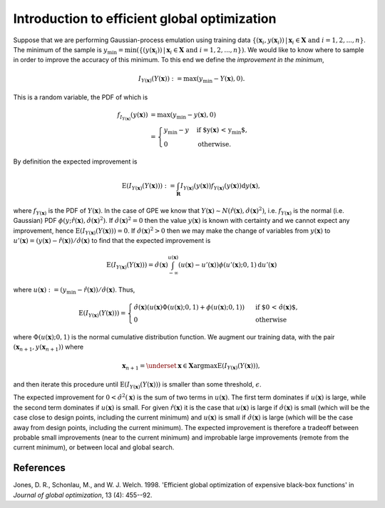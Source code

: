 .. _ego:

Introduction to efficient global optimization
=============================================

Suppose that we are performing Gaussian-process emulation using training data
:math:`\{(\mathbf{x}_i, y(\mathbf{x}_i)) \,|\, \mathbf{x}_i \in \mathbf{X}
\text{ and } i = 1, 2, ... , n\}`. The minimum of the sample is
:math:`y_\mathrm{min} = \min(\{(y(\mathbf{x}_i)) \,|\, \mathbf{x}_i \in
\mathbf{X} \text{ and } i = 1, 2, ... , n\})`. We would like to know where to
sample in order to improve the accuracy of this minimum. To this end we define
the *improvement in the minimum*,

.. math::
   
   I_{Y(\boldsymbol{x})}(Y(\boldsymbol{x})) := \max(y_\mathrm{min} -
   Y(\boldsymbol{x}), 0).

This is a random variable, the PDF of which is

.. math::
   
   f_{I_{Y(\boldsymbol{x})}}(y(\boldsymbol{x}))
   &= \max(y_\mathrm{min} - y(\boldsymbol{x}), 0)\\
   &= \begin{cases}
       y_\mathrm{min} - y &\text{if $y(\boldsymbol{x}) < y_\mathrm{min}$,}\\
       0 &\text{otherwise}.
   \end{cases}

By definition the expected improvement is

.. math::
   
   \operatorname{E}(I_{Y(\boldsymbol{x})}(Y(\boldsymbol{x}))) :=
   \int_{\mathbf{R}} I_{Y(\boldsymbol{x})}(y(\boldsymbol{x}))
   f_{Y(\boldsymbol{x})}(y(\boldsymbol{x})) \mathrm{d} y(\boldsymbol{x}),

where :math:`f_{Y(\boldsymbol{x})}` is the PDF of
:math:`Y(\boldsymbol{x})`. In the case of GPE we know that
:math:`Y(\boldsymbol{x}) \sim N(\hat{r}(\boldsymbol{x}),
\hat{\sigma}(\boldsymbol{x})^2)`, i.e. :math:`f_{Y(\boldsymbol{x})}` is the
normal (i.e. Gaussian) PDF :math:`\phi(y; \hat{r}(\boldsymbol{x}),
\hat{\sigma}(\boldsymbol{x})^2)`. If :math:`\hat{\sigma}(\boldsymbol{x})^2 =
0` then the value :math:`y(\boldsymbol{x})` is known with certainty and we
cannot expect any improvement, hence
:math:`\operatorname{E}(I_{Y(\boldsymbol{x})}(Y(\boldsymbol{x}))) = 0`. If
:math:`\hat{\sigma}(\boldsymbol{x})^2 > 0` then we may make the change of
variables from :math:`y(\boldsymbol{x})` to :math:`u'(\boldsymbol{x}) =
(y(\boldsymbol{x}) - \hat{r}(\boldsymbol{x})) / \hat{\sigma}(\boldsymbol{x})`
to find that the expected improvement is

.. math::
   
   \operatorname{E}(I_{Y(\boldsymbol{x})}(Y(\boldsymbol{x}))) =
   \hat{\sigma}(\boldsymbol{x})
   \int_{-\infty}^{u(\boldsymbol{x})}(u(\boldsymbol{x}) - u'(\boldsymbol{x}))
   \phi(u'(\boldsymbol{x}); 0, 1) \mathrm{d} u'(\boldsymbol{x})

where :math:`u(\boldsymbol{x}) := (y_\mathrm{min} - \hat{r}(\boldsymbol{x})) /
\hat{\sigma}(\boldsymbol{x})`. Thus,

.. math::
   
   \operatorname{E}(I_{Y(\boldsymbol{x})}(Y(\boldsymbol{x}))) =
   \begin{cases}
       \hat{\sigma}(\boldsymbol{x}) (u(\boldsymbol{x}) \Phi(u(\boldsymbol{x});
       0, 1) + \phi(u(\boldsymbol{x}); 0, 1))
       &\text{ if $0 < \hat{\sigma}(\boldsymbol{x})$,}\\
       0 &\text{ otherwise}
   \end{cases}

where :math:`\Phi(u(\boldsymbol{x}); 0, 1)` is the normal cumulative
distribution function. We augment our training data, with the pair
:math:`(\boldsymbol{x}_{n + 1}, y(\boldsymbol{x}_{n + 1}))` where

.. math::
   
   \boldsymbol{x}_{n + 1} = \underset{\boldsymbol{x} \in
   \boldsymbol{X}}{\operatorname{argmax}}
   \operatorname{E}(I_{Y(\boldsymbol{x})}(Y(\boldsymbol{x}))),

and then iterate this procedure until
:math:`\operatorname{E}(I_{Y(\boldsymbol{x})}(Y(\boldsymbol{x})))` is smaller
than some threshold, :math:`\epsilon`.

The expected improvement for :math:`0 < \hat{\sigma}^2(\boldsymbol{x})` is the
sum of two terms in :math:`u(\boldsymbol{x})`. The first term dominates if
:math:`u(\boldsymbol{x})` is large, while the second term dominates if
:math:`u(\boldsymbol{x})` is small. For given :math:`\hat{r}(\boldsymbol{x})`
it is the case that :math:`u(\boldsymbol{x})` is large if
:math:`\hat{\sigma}(\boldsymbol{x})` is small (which will be the case close to
design points, including the current minimum) and :math:`u(\boldsymbol{x})` is
small if :math:`\hat{\sigma}(\boldsymbol{x})` is large (which will be the case
away from design points, including the current minimum). The expected
improvement is therefore a tradeoff between probable small improvements (near
to the current minimum) and improbable large improvements (remote from the
current minimum), or between local and global search.


References
----------

Jones, D. R., Schonlau, M., and W. J. Welch. 1998. 'Efficient global
optimization of expensive black-box functions' in *Journal of global
optimization*, 13 (4): 455--92.

